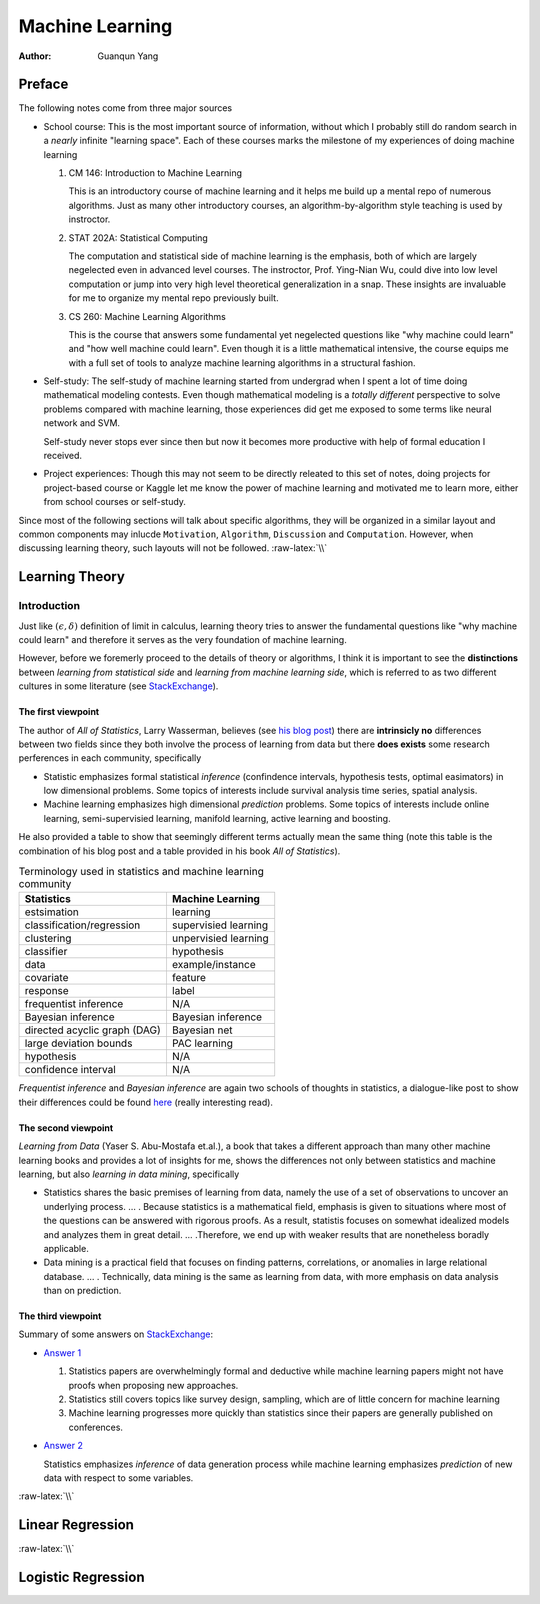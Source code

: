 ================
Machine Learning
================

:Author: Guanqun Yang


.. role:: raw-latex(raw)
   :format: latex
..

Preface
=======

The following notes come from three major sources

-  School course: This is the most important source of information,
   without which I probably still do random search in a *nearly*
   infinite "learning space". Each of these courses marks the milestone
   of my experiences of doing machine learning

   #. CM 146: Introduction to Machine Learning

      This is an introductory course of machine learning and it helps me
      build up a mental repo of numerous algorithms. Just as many other
      introductory courses, an algorithm-by-algorithm style teaching is
      used by instroctor.
   #. STAT 202A: Statistical Computing

      The computation and statistical side of machine learning is the
      emphasis, both of which are largely negelected even in advanced
      level courses. The instroctor, Prof. Ying-Nian Wu, could dive into
      low level computation or jump into very high level theoretical
      generalization in a snap. These insights are invaluable for me to
      organize my mental repo previously built.
   #. CS 260: Machine Learning Algorithms

      This is the course that answers some fundamental yet negelected
      questions like "why machine could learn" and "how well machine
      could learn". Even though it is a little mathematical intensive,
      the course equips me with a full set of tools to analyze machine
      learning algorithms in a structural fashion.

-  Self-study: The self-study of machine learning started from undergrad
   when I spent a lot of time doing mathematical modeling contests. Even
   though mathematical modeling is a *totally different* perspective to
   solve problems compared with machine learning, those experiences did
   get me exposed to some terms like neural network and SVM.

   Self-study never stops ever since then but now it becomes more
   productive with help of formal education I received.
-  Project experiences: Though this may not seem to be directly releated
   to this set of notes, doing projects for project-based course or
   Kaggle let me know the power of machine learning and motivated me to
   learn more, either from school courses or self-study.

Since most of the following sections will talk about specific
algorithms, they will be organized in a similar layout and common
components may inlucde ``Motivation``, ``Algorithm``, ``Discussion`` and
``Computation``. However, when discussing learning theory, such layouts
will not be followed. :raw-latex:`\\`

Learning Theory
===============

Introduction
------------

Just like :math:`(\epsilon,\delta)` definition of limit in calculus,
learning theory tries to answer the fundamental questions like "why
machine could learn" and therefore it serves as the very foundation of
machine learning.

However, before we foremerly proceed to the details of theory or
algorithms, I think it is important to see the **distinctions** between
*learning from statistical side* and *learning from machine learning
side*, which is referred to as two different cultures in some literature
(see
`StackExchange <https://stats.stackexchange.com/questions/6/the-two-cultures-statistics-vs-machine-learning>`__).

The first viewpoint
~~~~~~~~~~~~~~~~~~~

The author of *All of Statistics*, Larry Wasserman, believes (see `his
blog
post <https://normaldeviate.wordpress.com/2012/06/12/statistics-versus-machine-learning-5-2/>`__)
there are **intrinsicly no** differences between two fields since they
both involve the process of learning from data but there **does exists**
some research perferences in each community, specifically

-  Statistic emphasizes formal statistical *inference* (confindence
   intervals, hypothesis tests, optimal easimators) in low dimensional
   problems. Some topics of interests include survival analysis time
   series, spatial analysis.
-  Machine learning emphasizes high dimensional *prediction* problems.
   Some topics of interests include online learning, semi-supervisied
   learning, manifold learning, active learning and boosting.

He also provided a table to show that seemingly different terms actually
mean the same thing (note this table is the combination of his blog post
and a table provided in his book *All of Statistics*).

.. table:: Terminology used in statistics and machine learning community

   ============================ ====================
   Statistics                   Machine Learning
   ============================ ====================
   estsimation                  learning
   classification/regression    supervisied learning
   clustering                   unpervisied learning
   classifier                   hypothesis
   data                         example/instance
   covariate                    feature
   response                     label
   frequentist inference        N/A
   Bayesian inference           Bayesian inference
   directed acyclic graph (DAG) Bayesian net
   large deviation bounds       PAC learning
   hypothesis                   N/A
   confidence interval          N/A
   ============================ ====================

*Frequentist inference* and *Bayesian inference* are again two schools
of thoughts in statistics, a dialogue-like post to show their
differences could be found
`here <https://stats.stackexchange.com/a/73180/191779>`__ (really
interesting read).

The second viewpoint
~~~~~~~~~~~~~~~~~~~~

*Learning from Data* (Yaser S. Abu-Mostafa et.al.), a book that takes a
different approach than many other machine learning books and provides a
lot of insights for me, shows the differences not only between
statistics and machine learning, but also *learning in data mining*,
specifically

-  Statistics shares the basic premises of learning from data, namely
   the use of a set of observations to uncover an underlying process. …
   . Because statistics is a mathematical field, emphasis is given to
   situations where most of the questions can be answered with rigorous
   proofs. As a result, statistis focuses on somewhat idealized models
   and analyzes them in great detail. … .Therefore, we end up with
   weaker results that are nonetheless boradly applicable.
-  Data mining is a practical field that focuses on finding patterns,
   correlations, or anomalies in large relational database. … .
   Technically, data mining is the same as learning from data, with more
   emphasis on data analysis than on prediction.

The third viewpoint
~~~~~~~~~~~~~~~~~~~

Summary of some answers on
`StackExchange <https://stats.stackexchange.com/questions/6/the-two-cultures-statistics-vs-machine-learning>`__:

-  `Answer
   1 <https://stats.stackexchange.com/questions/6/the-two-cultures-statistics-vs-machine-learning>`__

   #. Statistics papers are overwhelmingly formal and deductive while
      machine learning papers might not have proofs when proposing new
      approaches.
   #. Statistics still covers topics like survey design, sampling, which
      are of little concern for machine learning
   #. Machine learning progresses more quickly than statistics since
      their papers are generally published on conferences.

-  `Answer
   2 <https://stats.stackexchange.com/questions/6/the-two-cultures-statistics-vs-machine-learning>`__

   Statistics emphasizes *inference* of data generation process while
   machine learning emphasizes *prediction* of new data with respect to
   some variables.

:raw-latex:`\\`

Linear Regression
=================

:raw-latex:`\\`

Logistic Regression
===================
